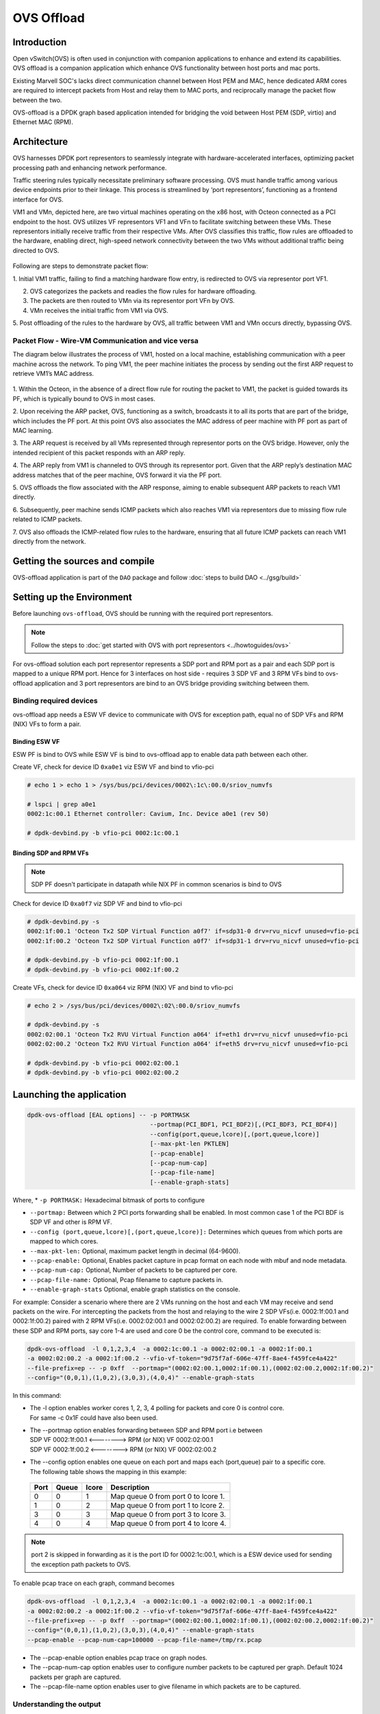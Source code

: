 ..  SPDX-License-Identifier: Marvell-MIT
    Copyright (c) 2024 Marvell.

***********
OVS Offload
***********

Introduction
============

Open vSwitch(OVS) is often used in conjunction with companion applications to
enhance and extend its capabilities. OVS offload is a companion application which
enhance OVS functionality between host ports and mac ports.

Existing Marvell SOC's lacks direct communication channel between Host PEM and MAC,
hence dedicated ARM cores are required to intercept packets from Host and relay them
to MAC ports, and reciprocally manage the packet flow between the two.

OVS-offload is a DPDK graph based application intended for bridging the void between
Host PEM (SDP, virtio) and Ethernet MAC (RPM).

Architecture
============

OVS harnesses DPDK port representors to seamlessly integrate with hardware-accelerated
interfaces, optimizing packet processing path and enhancing network performance.

Traffic steering rules typically necessitate preliminary software processing. OVS
must handle traffic among various device endpoints prior to their linkage. This
process is streamlined by ‘port representors’, functioning as a frontend interface
for OVS.

VM1 and VMn, depicted here, are two virtual machines operating on the x86 host,
with Octeon connected as a PCI endpoint to the host. OVS utilizes VF representors
VF1 and VFn to facilitate switching between these VMs. These representors initially
receive traffic from their respective VMs. After OVS classifies this traffic, flow
rules are offloaded to the hardware, enabling direct, high-speed network connectivity
between the two VMs without additional traffic being directed to OVS.

.. figure:: ./img/ood.png

Following are steps to demonstrate packet flow:

1. Initial VM1 traffic, failing to find a matching hardware flow entry, is redirected
to OVS via representor port VF1.

2. OVS categorizes the packets and readies the flow rules for hardware offloading.

3. The packets are then routed to VMn via its representor port VFn by OVS.

4. VMn receives the initial traffic from VM1 via OVS.

5. Post offloading of the rules to the hardware by OVS, all traffic between VM1 and
VMn occurs directly, bypassing OVS.

Packet Flow - Wire-VM Communication and vice versa
--------------------------------------------------

The diagram below illustrates the process of VM1, hosted on a local machine,
establishing communication with a peer machine across the network.
To ping VM1, the peer machine initiates the process by sending out the first ARP
request to retrieve VM1’s MAC address.

.. figure:: ./img/ood_flow.png

1. Within the Octeon, in the absence of a direct flow rule for routing the packet
to VM1, the packet is guided towards its PF, which is typically bound to OVS in
most cases.

2. Upon receiving the ARP packet, OVS, functioning as a switch, broadcasts it to
all its ports that are part of the bridge, which includes the PF port. At this
point OVS also associates the MAC address of peer machine with PF port as part of
MAC learning.

3. The ARP request is received by all VMs represented through representor ports on
the OVS bridge. However, only the intended recipient of this packet responds with
an ARP reply.

4. The ARP reply from VM1 is channeled to OVS through its representor port. Given
that the ARP reply’s destination MAC address matches that of the peer machine, OVS
forward it via the PF port.

5. OVS offloads the flow associated with the ARP response, aiming to enable subsequent
ARP packets to reach VM1 directly.

6. Subsequently, peer machine sends ICMP packets which also reaches VM1 via representors
due to missing flow rule related to ICMP packets.

7. OVS also offloads the ICMP-related flow rules to the hardware, ensuring that all future
ICMP packets can reach VM1 directly from the network.

Getting the sources and compile
===============================

OVS-offload application is part of the ``DAO`` package and follow
:doc:`steps to build DAO <../gsg/build>`

Setting up the Environment
==========================

Before launching ``ovs-offload``, OVS should be running with the required port
representors.

.. note::
 Follow the steps to :doc:`get started with OVS with port representors <../howtoguides/ovs>`

For ovs-offload solution each port representor represents a SDP port and RPM port
as a pair and each SDP port is mapped to a unique RPM port. Hence for 3 interfaces
on host side - requires 3 SDP VF and 3 RPM VFs bind to ovs-offload application and
3 port representors are bind to an OVS bridge providing switching between them.

Binding required devices
------------------------

ovs-offload app needs a ESW VF device to communicate with OVS for exception path,
equal no of SDP VFs and RPM (NIX) VFs to form a pair.

Binding ESW VF
``````````````

ESW PF is bind to OVS while ESW VF is bind to ovs-offload app to enable data path
between each other.

Create VF, check for device ID ``0xa0e1`` viz ESW VF and bind to vfio-pci

.. code-block:: console

 # echo 1 > echo 1 > /sys/bus/pci/devices/0002\:1c\:00.0/sriov_numvfs

 # lspci | grep a0e1
 0002:1c:00.1 Ethernet controller: Cavium, Inc. Device a0e1 (rev 50)

 # dpdk-devbind.py -b vfio-pci 0002:1c:00.1

Binding SDP and RPM VFs
```````````````````````
.. note::
  SDP PF doesn't participate in datapath while NIX PF in common scenarios is bind to OVS

Check for device ID ``0xa0f7`` viz SDP VF and bind to vfio-pci

.. code-block:: console

 # dpdk-devbind.py -s
 0002:1f:00.1 'Octeon Tx2 SDP Virtual Function a0f7' if=sdp31-0 drv=rvu_nicvf unused=vfio-pci
 0002:1f:00.2 'Octeon Tx2 SDP Virtual Function a0f7' if=sdp31-1 drv=rvu_nicvf unused=vfio-pci

 # dpdk-devbind.py -b vfio-pci 0002:1f:00.1
 # dpdk-devbind.py -b vfio-pci 0002:1f:00.2


Create VFs, check for device ID ``0xa064`` viz RPM (NIX) VF and bind to vfio-pci

.. code-block:: console

 # echo 2 > /sys/bus/pci/devices/0002\:02\:00.0/sriov_numvfs

 # dpdk-devbind.py -s
 0002:02:00.1 'Octeon Tx2 RVU Virtual Function a064' if=eth1 drv=rvu_nicvf unused=vfio-pci
 0002:02:00.2 'Octeon Tx2 RVU Virtual Function a064' if=eth5 drv=rvu_nicvf unused=vfio-pci

 # dpdk-devbind.py -b vfio-pci 0002:02:00.1
 # dpdk-devbind.py -b vfio-pci 0002:02:00.2

Launching the application
=========================

.. code-block:: console

  dpdk-ovs-offload [EAL options] -- -p PORTMASK
                                    --portmap(PCI_BDF1, PCI_BDF2)[,(PCI_BDF3, PCI_BDF4)]
                                    --config(port,queue,lcore)[,(port,queue,lcore)]
                                    [--max-pkt-len PKTLEN]
                                    [--pcap-enable]
                                    [--pcap-num-cap]
                                    [--pcap-file-name]
                                    [--enable-graph-stats]

Where,
* ``-p PORTMASK:`` Hexadecimal bitmask of ports to configure

* ``--portmap:`` Between which 2 PCI ports forwarding shall be enabled. In most common case
  1 of the PCI BDF is SDP VF and other is RPM VF.

* ``--config (port,queue,lcore)[,(port,queue,lcore)]:`` Determines which queues from which ports
  are mapped to which cores.

* ``--max-pkt-len:`` Optional, maximum packet length in decimal (64-9600).

* ``--pcap-enable:`` Optional, Enables packet capture in pcap format on each node with mbuf and
  node metadata.

* ``--pcap-num-cap:`` Optional, Number of packets to be captured per core.

* ``--pcap-file-name:`` Optional, Pcap filename to capture packets in.

* ``--enable-graph-stats`` Optional, enable graph statistics on the console.

For example:
Consider a scenario where there are 2 VMs running on the host and each VM may receive and send
packets on the wire. For intercepting the packets from the host and relaying to the wire 2 SDP
VFs(i.e. 0002:1f:00.1 and 0002:1f:00.2) paired with 2 RPM VFs(i.e. 0002:02:00.1 and 0002:02:00.2)
are required. To enable forwarding between these SDP and RPM ports, say core 1-4 are used and
core 0 be the control core, command to be executed is:

.. code-block:: console

  dpdk-ovs-offload  -l 0,1,2,3,4  -a 0002:1c:00.1 -a 0002:02:00.1 -a 0002:1f:00.1
  -a 0002:02:00.2 -a 0002:1f:00.2 --vfio-vf-token="9d75f7af-606e-47ff-8ae4-f459fce4a422"
  --file-prefix=ep -- -p 0xff  --portmap="(0002:02:00.1,0002:1f:00.1),(0002:02:00.2,0002:1f:00.2)"
  --config="(0,0,1),(1,0,2),(3,0,3),(4,0,4)" --enable-graph-stats

In this command:

*   | The -l option enables worker cores 1, 2, 3, 4 polling for packets and core 0 is control core.
    | For same -c 0x1F could have also been used.

*   | The --portmap option enables forwarding between SDP and RPM port i.e between
    | SDP VF 0002:1f:00.1 <--------> RPM (or NIX) VF 0002:02:00.1
    | SDP VF 0002:1f:00.2 <--------> RPM (or NIX) VF 0002:02:00.2

*   | The --config option enables one queue on each port and maps each (port,queue) pair to a
      specific core.
    | The following table shows the mapping in this example:

   +----------+-----------+-----------+-------------------------------------+
   | **Port** | **Queue** | **lcore** | **Description**                     |
   |          |           |           |                                     |
   +----------+-----------+-----------+-------------------------------------+
   | 0        | 0         | 1         | Map queue 0 from port 0 to lcore 1. |
   |          |           |           |                                     |
   +----------+-----------+-----------+-------------------------------------+
   | 1        | 0         | 2         | Map queue 0 from port 1 to lcore 2. |
   |          |           |           |                                     |
   +----------+-----------+-----------+-------------------------------------+
   | 3        | 0         | 3         | Map queue 0 from port 3 to lcore 3. |
   |          |           |           |                                     |
   +----------+-----------+-----------+-------------------------------------+
   | 4        | 0         | 4         | Map queue 0 from port 4 to lcore 4. |
   |          |           |           |                                     |
   +----------+-----------+-----------+-------------------------------------+

.. note::
   port 2 is skipped in forwarding as it is the port ID for 0002:1c:00.1, which is a ESW device used for
   sending the exception path packets to OVS.

To enable pcap trace on each graph, command becomes

.. code-block:: console

  dpdk-ovs-offload  -l 0,1,2,3,4  -a 0002:1c:00.1 -a 0002:02:00.1 -a 0002:1f:00.1
  -a 0002:02:00.2 -a 0002:1f:00.2 --vfio-vf-token="9d75f7af-606e-47ff-8ae4-f459fce4a422"
  --file-prefix=ep -- -p 0xff  --portmap="(0002:02:00.1,0002:1f:00.1),(0002:02:00.2,0002:1f:00.2)"
  --config="(0,0,1),(1,0,2),(3,0,3),(4,0,4)" --enable-graph-stats
  --pcap-enable --pcap-num-cap=100000 --pcap-file-name=/tmp/rx.pcap

*   The --pcap-enable option enables pcap trace on graph nodes.

*   The --pcap-num-cap option enables user to configure number packets to be captured per graph.
    Default 1024 packets per graph are captured.

*   The --pcap-file-name option enables user to give filename in which packets are to be captured.


Understanding the output
------------------------

If `--enable-graph-stats` is included as command line argument, we would observe following
output getting refreshed every second:

   +-----------------+-----------+-------+---------------+-----------+---------------+-----------+
   |Node             |calls      |objs   |realloc_count  |objs/call  |objs/sec(10E6) |cycles/call|
   +=================+===========+=======+===============+===========+===============+===========+
   |flow_mapper      |97         |97     |5              |1.000      |0.000002       |221.0000   |
   +-----------------+-----------+-------+---------------+-----------+---------------+-----------+
   |ood_eth_tx-0     |44         |44     |5              |1.000      |0.000001       |320.0000   |
   +-----------------+-----------+-------+---------------+-----------+---------------+-----------+
   |ood_eth_tx-3     |47         |47     |5              |1.000      |0.000001       |262.0000   |
   +-----------------+-----------+-------+---------------+-----------+---------------+-----------+
   |ood_eth_tx-4     |2          |2      |5              |0.000      |0.000000       |0.0000     |
   +-----------------+-----------+-------+---------------+-----------+---------------+-----------+
   |ood_eth_rx-0-0   |81195623   |45     |2              |0.000      |0.000001       |269.0000   |
   +-----------------+-----------+-------+---------------+-----------+---------------+-----------+
   |repr_tx-0        |4          |4      |5              |0.000      |0.000000       |0.0000     |
   +-----------------+-----------+-------+---------------+-----------+---------------+-----------+
   |ood_eth_rx-3-0   |78412260   |48     |2              |0.000      |0.000001       |275.0000   |
   +-----------------+-----------+-------+---------------+-----------+---------------+-----------+
   |repr_rx          |81505738   |4      |2              |0.000      |0.000000       |617.0000   |
   +-----------------+-----------+-------+---------------+-----------+---------------+-----------+

 | Where,
 | ``Node``: all the nodes participating in data path
 | ``calls``: no of time node process callback is invoked
 | ``objs``: no of packets processed by the node
 | ``realloc_count``: no of time memory reallocated
 | ``cycles/call``: no of cycles spent in a node

Understanding different nodes
-----------------------------

* | ``ood_eth_tx-x``: Ethernet tx node - both SDP and RPM port
  | where, x is the port ID
  | eg: as per above command executed, port 0 is RPM (NIX) VF and port 3,4 are SDP VFs

* | ``ood_eth_rx-x-y``: Ethernet rx node - both SDP and RPM port
  | where, x is port ID and y is queue ID
  | eg, as per above command executed, port 0 is RPM (NIX) VF and port 3,4 are SDP VFs

* | ``repr_tx-x``: Representor tx node - used to send exception packet to OVS
  | where, x is the port representor ID mapped to respective SDP port
  | eg, port SDP port 3 maps to representor port 0 and SDP port 4 maps to representor port 1

* ``repr_rx``: single representor rx node for receiving packets from OVS

* ``flow_mapper``: This node is responsible for moving the packets across the nodes i.e.
  receiving packets from SDP and transmitting to RPM ports and vice versa. It also moves
  packets across advanced use case nodes like encapsulation/decapsulation.

* ``vxlan_encap``: This node performs VxLAN tunnel encapsulation to all the received packets.

* ``tunnel_decap``: This node performs tunnel decapsulation to all the received packets.
